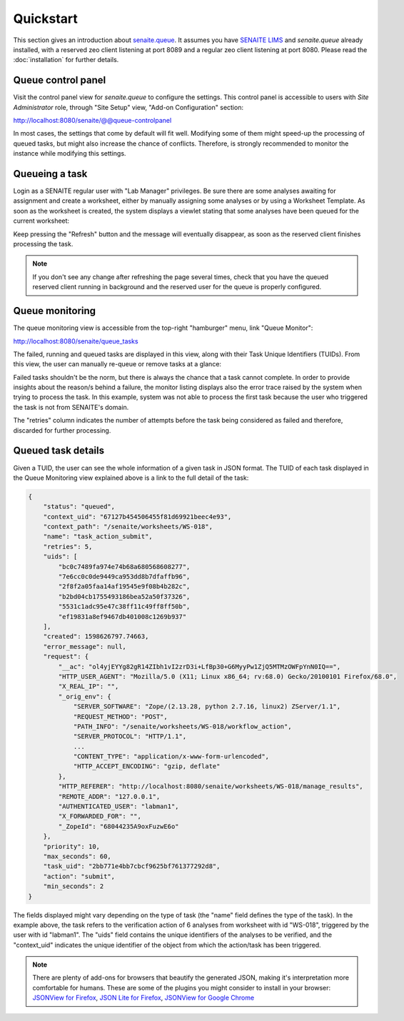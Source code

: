 Quickstart
==========

This section gives an introduction about `senaite.queue`_. It assumes you
have `SENAITE LIMS`_ and `senaite.queue` already installed, with a reserved zeo
client listening at port 8089 and a regular zeo client listening at port 8080.
Please read the :doc:`installation` for further details.

Queue control panel
-------------------

Visit the control panel view for `senaite.queue` to configure the settings.
This control panel is accessible to users with `Site Administrator` role,
through "Site Setup" view, "Add-on Configuration" section:

http://localhost:8080/senaite/@@queue-controlpanel

In most cases, the settings that come by default will fit well. Modifying some
of them might speed-up the processing of queued tasks, but might also increase
the chance of conflicts. Therefore, is strongly recommended to monitor the
instance while modifying this settings.

Queueing a task
---------------

Login as a SENAITE regular user with "Lab Manager" privileges. Be sure there
are some analyses awaiting for assignment and create a worksheet, either by
manually assigning some analyses or by using a Worksheet Template. As soon as
the worksheet is created, the system displays a viewlet stating that some
analyses have been queued for the current worksheet:

.. image:: static/worksheet_queued_analyses_viewlet.png
  :width: 401
  :alt: Viewlet showing the number of queued analyses in a Worksheet

Keep pressing the "Refresh" button and the message will eventually disappear, as
soon as the reserved client finishes processing the task.

.. note:: If you don't see any change after refreshing the page several times,
          check that you have the queued reserved client running in background
          and the reserved user for the queue is properly configured.

Queue monitoring
----------------

The queue monitoring view is accessible from the top-right "hamburger" menu,
link "Queue Monitor":

http://localhost:8080/senaite/queue_tasks

The failed, running and queued tasks are displayed in this view, along with
their Task Unique Identifiers (TUIDs). From this view, the user can manually
re-queue or remove tasks at a glance:

.. image:: static/queue_monitor.png
  :width: 1084
  :alt: Queue monitor view

Failed tasks shouldn't be the norm, but there is always the chance that a task
cannot complete. In order to provide insights about the reason/s behind a
failure, the monitor listing displays also the error trace raised by the system
when trying to process the task. In this example, system was not able to process
the first task because the user who triggered the task is not from SENAITE's
domain.

The "retries" column indicates the number of attempts before the task being
considered as failed and therefore, discarded for further processing.

Queued task details
-------------------

Given a TUID, the user can see the whole information of a given task in JSON
format. The TUID of each task displayed in the Queue Monitoring view explained
above is a link to the full detail of the task:

.. code-block:: javascript

    {
        "status": "queued",
        "context_uid": "67127b454506455f81d69921beec4e93",
        "context_path": "/senaite/worksheets/WS-018",
        "name": "task_action_submit",
        "retries": 5,
        "uids": [
            "bc0c7489fa974e74b68a680568608277",
            "7e6cc0c0de9449ca953dd8b7dfaffb96",
            "2f8f2a05faa14af19545e9f08b4b282c",
            "b2bd04cb1755493186bea52a50f37326",
            "5531c1adc95e47c38ff11c49ff8ff50b",
            "ef19831a8ef9467db401008c1269b937"
        ],
        "created": 1598626797.74663,
        "error_message": null,
        "request": {
            "__ac": "ol4yjEYYg82gR14ZIbh1vI2zrD3i+LfBp30+G6MyyPw1ZjQ5MTMzOWFpYnN0IQ==",
            "HTTP_USER_AGENT": "Mozilla/5.0 (X11; Linux x86_64; rv:68.0) Gecko/20100101 Firefox/68.0",
            "X_REAL_IP": "",
            "_orig_env": {
                "SERVER_SOFTWARE": "Zope/(2.13.28, python 2.7.16, linux2) ZServer/1.1",
                "REQUEST_METHOD": "POST",
                "PATH_INFO": "/senaite/worksheets/WS-018/workflow_action",
                "SERVER_PROTOCOL": "HTTP/1.1",
                ...
                "CONTENT_TYPE": "application/x-www-form-urlencoded",
                "HTTP_ACCEPT_ENCODING": "gzip, deflate"
            },
            "HTTP_REFERER": "http://localhost:8080/senaite/worksheets/WS-018/manage_results",
            "REMOTE_ADDR": "127.0.0.1",
            "AUTHENTICATED_USER": "labman1",
            "X_FORWARDED_FOR": "",
            "_ZopeId": "68044235A9oxFuzwE6o"
        },
        "priority": 10,
        "max_seconds": 60,
        "task_uid": "2bb771e4bb7cbcf9625bf761377292d8",
        "action": "submit",
        "min_seconds": 2
    }

The fields displayed might vary depending on the type of task (the "name" field
defines the type of the task). In the example above, the task refers to the
verification action of 6 analyses from worksheet with id "WS-018", triggered by
the user with id "labman1". The "uids" field contains the unique identifiers of
the analyses to be verified, and the "context_uid" indicates the unique
identifier of the object from which the action/task has been triggered.


.. note:: There are plenty of add-ons for browsers that beautify the generated
          JSON, making it's interpretation more comfortable for humans. These
          are some of the plugins you might consider to install in your browser:
          `JSONView for Firefox`_, `JSON Lite for Firefox`_,
          `JSONView for Google Chrome`_


.. Links

.. _senaite.queue: https://pypi.python.org/pypi/senaite.queue
.. _SENAITE LIMS: https://www.senaite.com
.. _JSONView for Firefox: https://addons.mozilla.org/de/firefox/addon/jsonview
.. _JSON Lite for Firefox: https://addons.mozilla.org/en-US/firefox/addon/json-lite
.. _JSONView for Google Chrome: https://chrome.google.com/webstore/detail/jsonview/chklaanhfefbnpoihckbnefhakgolnmc?hl=en
